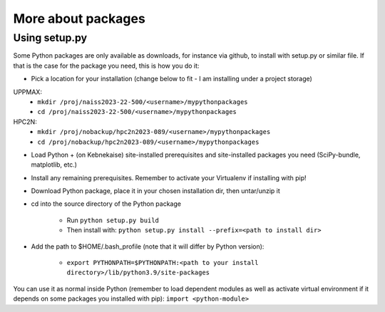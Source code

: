 More about packages
===================

Using setup.py
--------------

Some Python packages are only available as downloads, for instance via github, to install with setup.py or similar file. If that is the case for the package you need, this is how you do it: 

- Pick a location for your installation (change below to fit - I am installing under a project storage)

UPPMAX:
   - ``mkdir /proj/naiss2023-22-500/<username>/mypythonpackages``
   - ``cd /proj/naiss2023-22-500/<username>/mypythonpackages``
   
HPC2N: 
   - ``mkdir /proj/nobackup/hpc2n2023-089/<username>/mypythonpackages``
   - ``cd /proj/nobackup/hpc2n2023-089/<username>/mypythonpackages``

- Load Python + (on Kebnekaise) site-installed prerequisites and site-installed packages you need (SciPy-bundle, matplotlib, etc.)
- Install any remaining prerequisites. Remember to activate your Virtualenv if installing with pip!
- Download Python package, place it in your chosen installation dir, then untar/unzip it
- cd into the source directory of the Python package

   - Run ``python setup.py build``
   - Then install with: ``python setup.py install --prefix=<path to install dir>``
   
- Add the path to $HOME/.bash_profile (note that it will differ by Python version): 

   - ``export PYTHONPATH=$PYTHONPATH:<path to your install directory>/lib/python3.9/site-packages``
   
You can use it as normal inside Python (remember to load dependent modules as well as activate virtual environment if it depends on some packages you installed with pip): ``import <python-module>``
